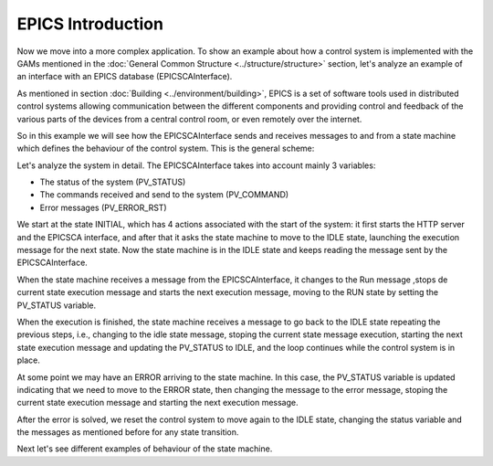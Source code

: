 EPICS Introduction
------------------

Now we move into a more complex application. To show an example about how a control system is implemented with the GAMs mentioned in the :doc:`General Common Structure <../structure/structure>`  section, let's analyze an example of an interface with an EPICS database (EPICSCAInterface).

As mentioned in section :doc:`Building <../environment/building>`, EPICS is a set of software tools used in distributed control systems allowing communication between the different components and providing control and feedback of the various parts of the devices from a central control room, or even remotely over the internet.

So in this example we will see how the EPICSCAInterface sends and receives messages to and from a state machine which defines the behaviour of the control system. This is the general scheme:

.. image:: ./scheme_epics.png
  :width: 800
  :alt: Scheme for EPICSCAInterface

Let's analyze the system in detail. The EPICSCAInterface takes into account mainly 3 variables: 

* The status of the system (PV_STATUS)
* The commands received and send to the system (PV_COMMAND)
* Error messages (PV_ERROR_RST)

We start at the state INITIAL, which has 4 actions associated with the start of the system: it first starts the HTTP server and the EPICSCA interface, and after that it asks the state machine to move to the IDLE state, launching the execution message for the next state. Now the state machine is in the IDLE state and keeps reading the message sent by the EPICSCAInterface.

When the state machine receives a message from the EPICSCAInterface, it changes to the Run message ,stops de current state execution message and starts the next execution message, moving to the RUN state by setting the PV_STATUS variable.

When the execution is finished, the state machine receives a message to go back to the IDLE state repeating the previous steps, i.e., changing to the idle state message, stoping the current state message execution, starting the next state execution message and updating the PV_STATUS to IDLE, and the loop continues while the control system is in place.

At some point we may have an ERROR arriving to the state machine. In this case, the PV_STATUS variable is updated indicating that we need to move to the ERROR state, then changing the message to the error message, stoping the current state execution message and starting the next execution message.

After the error is solved, we reset the control system to move again to the IDLE state, changing the status variable and the messages as mentioned before for any state transition.

Next let's see different examples of behaviour of the state machine.

